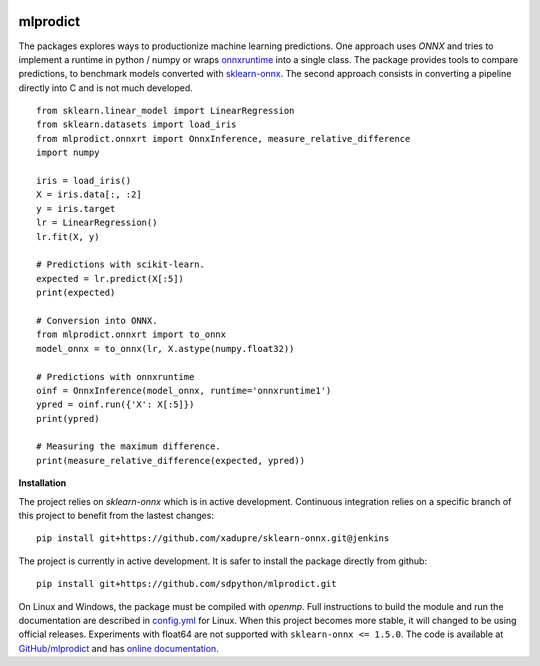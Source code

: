 
.. image:: https://github.com/sdpython/mlprodict/blob/master/_doc/sphinxdoc/source/phdoc_static/project_ico.png?raw=true
    :target: https://github.com/sdpython/mlprodict/

mlprodict
=========

.. image:: https://travis-ci.org/sdpython/mlprodict.svg?branch=master
    :target: https://travis-ci.org/sdpython/mlprodict
    :alt: Build status

.. image:: https://ci.appveyor.com/api/projects/status/g8chk1ufyk1m8uep?svg=true
    :target: https://ci.appveyor.com/project/sdpython/mlprodict
    :alt: Build Status Windows

.. image:: https://circleci.com/gh/sdpython/mlprodict/tree/master.svg?style=svg
    :target: https://circleci.com/gh/sdpython/mlprodict/tree/master

.. image:: https://dev.azure.com/xavierdupre3/mlprodict/_apis/build/status/sdpython.mlprodict
    :target: https://dev.azure.com/xavierdupre3/mlprodict/

.. image:: https://badge.fury.io/py/mlprodict.svg
    :target: https://pypi.org/project/mlprodict/

.. image:: https://img.shields.io/badge/license-MIT-blue.svg
    :alt: MIT License
    :target: http://opensource.org/licenses/MIT

.. image:: https://requires.io/github/sdpython/mlprodict/requirements.svg?branch=master
     :target: https://requires.io/github/sdpython/mlprodict/requirements/?branch=master
     :alt: Requirements Status

.. image:: https://codecov.io/github/sdpython/mlprodict/coverage.svg?branch=master
    :target: https://codecov.io/github/sdpython/mlprodict?branch=master

.. image:: http://img.shields.io/github/issues/sdpython/mlprodict.png
    :alt: GitHub Issues
    :target: https://github.com/sdpython/mlprodict/issues

.. image:: http://www.xavierdupre.fr/app/mlprodict/helpsphinx/_images/nbcov.png
    :target: http://www.xavierdupre.fr/app/mlprodict/helpsphinx/all_notebooks_coverage.html
    :alt: Notebook Coverage

.. image:: https://pepy.tech/badge/mlprodict
    :target: https://pypi.org/project/mlprodict/
    :alt: Downloads

.. image:: https://img.shields.io/github/forks/sdpython/mlprodict.svg
    :target: https://github.com/sdpython/mlprodict/
    :alt: Forks

.. image:: https://img.shields.io/github/stars/sdpython/mlprodict.svg
    :target: https://github.com/sdpython/mlprodict/
    :alt: Stars

.. image:: https://mybinder.org/badge_logo.svg
    :target: https://mybinder.org/v2/gh/sdpython/mlprodict/master?filepath=_doc%2Fnotebooks

.. _l-README:

The packages explores ways to productionize machine learning predictions.
One approach uses *ONNX* and tries to implement
a runtime in python / numpy or wraps
`onnxruntime <https://github.com/Microsoft/onnxruntime>`_
into a single class. The package provides tools to compare
predictions, to benchmark models converted with
`sklearn-onnx <https://github.com/onnx/sklearn-onnx/tree/master/skl2onnx>`_.
The second approach consists in converting
a pipeline directly into C and is not much developed.

::

    from sklearn.linear_model import LinearRegression
    from sklearn.datasets import load_iris
    from mlprodict.onnxrt import OnnxInference, measure_relative_difference
    import numpy

    iris = load_iris()
    X = iris.data[:, :2]
    y = iris.target
    lr = LinearRegression()
    lr.fit(X, y)

    # Predictions with scikit-learn.
    expected = lr.predict(X[:5])
    print(expected)

    # Conversion into ONNX.
    from mlprodict.onnxrt import to_onnx
    model_onnx = to_onnx(lr, X.astype(numpy.float32))

    # Predictions with onnxruntime
    oinf = OnnxInference(model_onnx, runtime='onnxruntime1')
    ypred = oinf.run({'X': X[:5]})
    print(ypred)

    # Measuring the maximum difference.
    print(measure_relative_difference(expected, ypred))

**Installation**

The project relies on *sklearn-onnx* which is in active
development. Continuous integration relies on a specific
branch of this project to benefit from the lastest changes:

::

    pip install git+https://github.com/xadupre/sklearn-onnx.git@jenkins

The project is currently in active development.
It is safer to install the package directly from
github:

::

    pip install git+https://github.com/sdpython/mlprodict.git

On Linux and Windows, the package must be compiled with
*openmp*. Full instructions to build the module and run
the documentation are described in `config.yml
<https://github.com/sdpython/mlprodict/blob/master/.circleci/config.yml>`_
for Linux. When this project becomes more stable,
it will changed to be using official releases.
Experiments with float64 are not supported with
``sklearn-onnx <= 1.5.0``.
The code is available at
`GitHub/mlprodict <https://github.com/sdpython/mlprodict/>`_
and has `online documentation <http://www.xavierdupre.fr/app/mlprodict/helpsphinx/index.html>`_.
